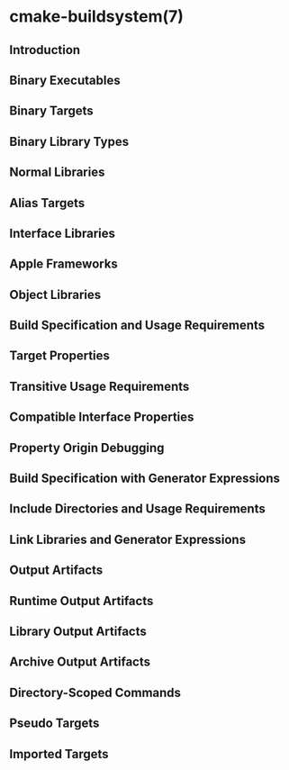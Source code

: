 * cmake-buildsystem(7)
** Introduction
** Binary Executables
** Binary Targets
** Binary Library Types
** Normal Libraries
** Alias Targets
** Interface Libraries
** Apple Frameworks
** Object Libraries
** Build Specification and Usage Requirements
** Target Properties
** Transitive Usage Requirements
** Compatible Interface Properties
** Property Origin Debugging
** Build Specification with Generator Expressions
** Include Directories and Usage Requirements
** Link Libraries and Generator Expressions
** Output Artifacts
** Runtime Output Artifacts
** Library Output Artifacts
** Archive Output Artifacts
** Directory-Scoped Commands
** Pseudo Targets
** Imported Targets


